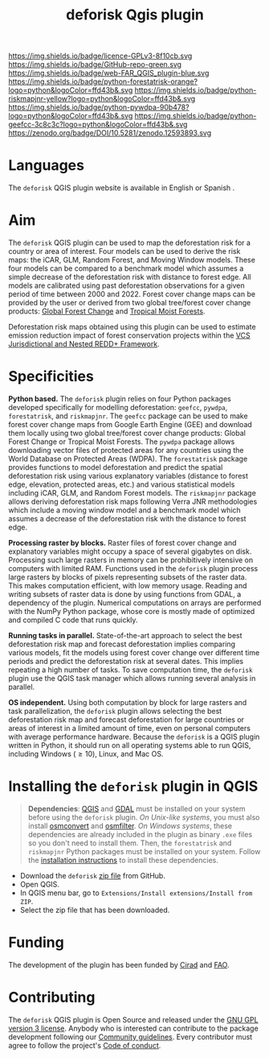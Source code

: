 #+title: deforisk Qgis plugin
#+author: Ghislain Vieilledent
#+options: title:nil author:nil date:nil ^:{} toc:nil num:nil H:4

#+begin_export rst
..
    This index.rst file is automatically generated. Please do not
    modify it. If you want to make changes to this file, modify the
    index.org source file directly.
#+end_export

#+attr_rst: :align right :width 140px :alt Logo riskmapjnr
[[https://ecology.ghislainv.fr/deforisk-qgis-plugin][https://ecology.ghislainv.fr/deforisk-qgis-plugin/_static/logo-deforisk.png]]

#+begin_export rst
====================
deforisk QGIS plugin
====================
#+end_export

#+link: GPLv3_link https://www.gnu.org/licenses/gpl-3.0.html
#+link: github_link https://github.com/ghislainv/deforisk-qgis-plugin
#+link: website_link https://ecology.ghislainv.fr/deforisk-qgis-plugin
#+link: far_link https://ecology.ghislainv.fr/forestatrisk
#+link: rmj_link https://ecology.ghislainv.fr/riskmapjnr
#+link: pywdpa_link https://ecology.ghislainv.fr/pywdpa
#+link: geefcc_link https://ecology.ghislainv.fr/geefcc
#+link: zenodo_link https://doi.org/10.5281/zenodo.12593893

#+macro: GPLv3 https://img.shields.io/badge/licence-GPLv3-8f10cb.svg
#+macro: github https://img.shields.io/badge/GitHub-repo-green.svg
#+macro: website https://img.shields.io/badge/web-FAR_QGIS_plugin-blue.svg
#+macro: far https://img.shields.io/badge/python-forestatrisk-orange?logo=python&logoColor=ffd43b&.svg
#+macro: rmj https://img.shields.io/badge/python-riskmapjnr-yellow?logo=python&logoColor=ffd43b&.svg
#+macro: pywdpa https://img.shields.io/badge/python-pywdpa-90b478?logo=python&logoColor=ffd43b&.svg
#+macro: geefcc https://img.shields.io/badge/python-geefcc-3c8c3c?logo=python&logoColor=ffd43b&.svg
#+macro: zenodo https://zenodo.org/badge/DOI/10.5281/zenodo.12593893.svg

[[GPLv3_link][{{{GPLv3}}}]]
[[github_link][{{{github}}}]]
[[website_link][{{{website}}}]]
[[far_link][{{{far}}}]]
[[rmj_link][{{{rmj}}}]]
[[pywdpa_link][{{{pywdpa}}}]]
[[geefcc_link][{{{geefcc}}}]]
[[zenodo_link][{{{zenodo}}}]]

# [[GPLv3_link][https://img.shields.io/badge/licence-GPLv3-8f10cb.svg]]
# [[github_link][https://img.shields.io/badge/GitHub-repo-green.svg]]
# [[website_link][https://img.shields.io/badge/web-Deforisk_QGIS_plugin-blue.svg]]
# [[far_pypkg_link][https://img.shields.io/badge/python-forestatrisk-orange?logo=python&logoColor=ffd43b&.svg]]
# [[rmj_pypkg_link][https://img.shields.io/badge/python-riskmapjnr-yellow?logo=python&logoColor=ffd43b&.svg]]

* Languages

#+begin_export rst 
.. |icon_en| image:: https://ecology.ghislainv.fr/deforisk-qgis-plugin/_static/icon_en.png
   :width: 20px
   :target: https://ecology.ghislainv.fr/deforisk-qgis-plugin/

.. |icon_es| image:: https://ecology.ghislainv.fr/deforisk-qgis-plugin/_static/icon_es.png
   :width: 20px
   :target: https://ecology.ghislainv.fr/deforisk-qgis-plugin/es
#+end_export

 The ~deforisk~ QGIS plugin website is available in English @@rst:|icon_en|@@ or Spanish @@rst:|icon_es|@@.

* Aim

The ~deforisk~ QGIS plugin can be used to map the deforestation risk for a country or area of interest. Four models can be used to derive the risk maps: the iCAR, GLM, Random Forest, and Moving Window models. These four models can be compared to a benchmark model which assumes a simple decrease of the deforestation risk with distance to forest edge. All models are calibrated using past deforestation observations for a given period of time between 2000 and 2022. Forest cover change maps can be provided by the user or derived from two global tree/forest cover change products: [[https://earthenginepartners.appspot.com/science-2013-global-forest][Global Forest Change]] and [[https://forobs.jrc.ec.europa.eu/TMF][Tropical Moist Forests]].

Deforestation risk maps obtained using this plugin can be used to estimate emission reduction impact of forest conservation projects within the [[https://verra.org/programs/jurisdictional-nested-redd-framework/][VCS Jurisdictional and Nested REDD+ Framework]].

#+attr_rst: :alt Banner
[[https://ecology.ghislainv.fr/deforisk-qgis-plugin][https://ecology.ghislainv.fr/deforisk-qgis-plugin/_static/banner.png]]

* Specificities

*Python based.* The ~deforisk~ plugin relies on four Python packages developed specifically for modelling deforestation: ~geefcc~, ~pywdpa~, ~forestatrisk~, and ~riskmapjnr~. The ~geefcc~ package can be used to make forest cover change maps from Google Earth Engine (GEE) and download them locally using two global tree/forest cover change products: Global Forest Change or Tropical Moist Forests. The ~pywdpa~ package allows downloading vector files of protected areas for any countries using the World Database on Protected Areas (WDPA). The ~forestatrisk~ package provides functions to model deforestation and predict the spatial deforestation risk using various explanatory variables (distance to forest edge, elevation, protected areas, etc.) and various statistical models including iCAR, GLM, and Random Forest models. The ~riskmapjnr~ package allows deriving deforestation risk maps following Verra JNR methodologies which include a moving window model and a benchmark model which assumes a decrease of the deforestation risk with the distance to forest edge.

#+attr_rst: :alt geefc :width 100px
[[https://ecology.ghislainv.fr/geefcc][https://ecology.ghislainv.fr/deforisk-qgis-plugin/_static/logo-geefcc.png]]
#+attr_rst: :alt pywdpa :width 100px
[[https://ecology.ghislainv.fr/pywdpa][https://ecology.ghislainv.fr/deforisk-qgis-plugin/_static/logo-pywdpa.png]]
#+attr_rst: :alt forestatrisk :width 100px
[[https://ecology.ghislainv.fr/forestatrisk][https://ecology.ghislainv.fr/deforisk-qgis-plugin/_static/logo-far.png]]
#+attr_rst: :alt riskmapjnr :width 100px
[[https://ecology.ghislainv.fr/riskmapjnr][https://ecology.ghislainv.fr/deforisk-qgis-plugin/_static/logo-riskmapjnr.png]]

*Processing raster by blocks.* Raster files of forest cover change and explanatory variables might occupy a space of several gigabytes on disk. Processing such large rasters in memory can be prohibitively intensive on computers with limited RAM. Functions used in the ~deforisk~ plugin process large rasters by blocks of pixels representing subsets of the raster data. This makes computation efficient, with low memory usage. Reading and writing subsets of raster data is done by using functions from GDAL, a dependency of the plugin. Numerical computations on arrays are performed with the NumPy Python package, whose core is mostly made of optimized and compiled C code that runs quickly.

*Running tasks in parallel.* State-of-the-art approach to select the best deforestation risk map and forecast deforestation implies comparing various models, fit the models using forest cover change over different time periods and predict the deforestation risk at several dates. This implies repeating a high number of tasks. To save computation time, the ~deforisk~ plugin use the QGIS task manager which allows running several analysis in parallel.

*OS independent.* Using both computation by block for large rasters and task parallelization, the ~deforisk~ plugin allows selecting the best deforestation risk map and forecast deforestation for large countries or areas of interest in a limited amount of time, even on personal computers with average performance hardware. Because the ~deforisk~ is a QGIS plugin written in Python, it should run on all operating systems able to run QGIS, including Windows ($\geq10$), Linux, and Mac OS.

* Installing the ~deforisk~ plugin in QGIS

#+attr_rst: :directive note
#+begin_quote
*Dependencies*: [[https://www.qgis.org/en/site/][QGIS]] and [[https://gdal.org/index.html][GDAL]] must be installed on your system before using the ~deforisk~ plugin. /On Unix-like systems/, you must also install [[https://wiki.openstreetmap.org/wiki/Osmconvert][osmconvert]] and [[https://wiki.openstreetmap.org/wiki/Osmfilter][osmfilter]]. /On Windows systems/, these dependencies are already included in the plugin as binary ~.exe~ files so you don't need to install them. Then, the ~forestatrisk~ and ~riskmapjnr~ Python packages must be installed on your system. Follow the [[file:installation.html][installation instructions]] to install these dependencies.
#+end_quote

- Download the ~deforisk~ [[https://github.com/ghislainv/deforisk-qgis-plugin/archive/refs/heads/main.zip][zip file]] from GitHub.
- Open QGIS.
- In QGIS menu bar, go to ~Extensions/Install extensions/Install from ZIP~.
- Select the zip file that has been downloaded.

* Funding

The development of the plugin has been funded by [[https://www.cirad.fr/en/][Cirad]] and [[https://www.fao.org/][FAO]].

#+attr_rst: :align left :height 70px :alt Logo Cirad
[[https://www.cirad.fr/en][https://ecology.ghislainv.fr/deforisk-qgis-plugin/_static/logo_cirad.png]]
#+attr_rst: :height 100px :alt Logo FAO
[[https://www.fao.org][https://ecology.ghislainv.fr/deforisk-qgis-plugin/_static/logo_fao.png]]

* Contributing

The ~deforisk~ QGIS plugin is Open Source and released under the [[https://ecology.ghislainv.fr/deforisk-qgis-plugin/license.html][GNU GPL version 3 license]]. Anybody who is interested can contribute to the package development following our [[https://ecology.ghislainv.fr/deforisk-qgis-plugin/contributing.html][Community guidelines]]. Every contributor must agree to follow the project's [[https://ecology.ghislainv.fr/deforisk-qgis-plugin/code_of_conduct.html][Code of conduct]].

